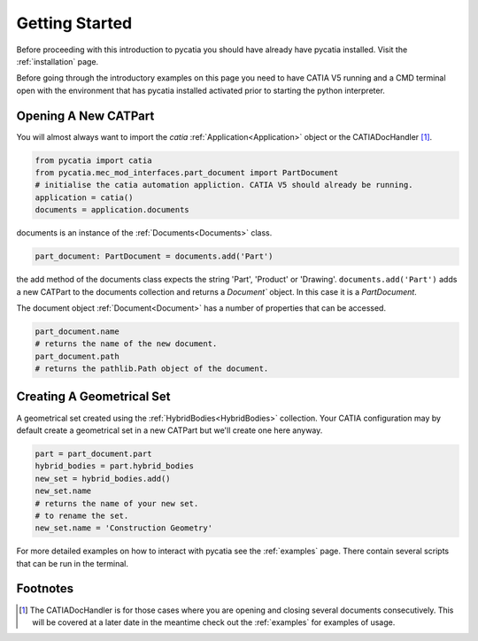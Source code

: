 Getting Started
===============

Before proceeding with this introduction to pycatia you should have already have
pycatia installed. Visit the :ref:`installation` page.

.. _install:

Before going through the introductory examples on this page you need to have
CATIA V5 running and a CMD terminal open with the environment that has pycatia
installed activated prior to starting the python interpreter.

Opening A New CATPart
---------------------

You will almost always want to import the `catia`
:ref:`Application<Application>` object or the CATIADocHandler [1]_.

.. code-block:: python

    from pycatia import catia
    from pycatia.mec_mod_interfaces.part_document import PartDocument
    # initialise the catia automation appliction. CATIA V5 should already be running.
    application = catia()
    documents = application.documents

documents is an instance of the :ref:`Documents<Documents>`
class.

.. code-block:: python

    part_document: PartDocument = documents.add('Part')

the add method of the documents class expects the string 'Part', 'Product' or
'Drawing'. ``documents.add('Part')`` adds a new CATPart to the documents
collection and returns a `Document`` object. In this case it is a `PartDocument`.

The document object :ref:`Document<Document>` has a
number of properties that can be accessed.

.. code-block:: python

    part_document.name
    # returns the name of the new document.
    part_document.path
    # returns the pathlib.Path object of the document.


Creating A Geometrical Set
--------------------------

A geometrical set created using the :ref:`HybridBodies<HybridBodies>` collection. Your CATIA
configuration may by default create a geometrical set in a new CATPart but we'll
create one here anyway.

.. code-block:: python

    part = part_document.part
    hybrid_bodies = part.hybrid_bodies
    new_set = hybrid_bodies.add()
    new_set.name
    # returns the name of your new set.
    # to rename the set.
    new_set.name = 'Construction Geometry'



For more detailed examples on how to interact with pycatia see the
:ref:`examples` page. There contain several scripts that can be run in the
terminal.

Footnotes
---------

.. [1]
    The CATIADocHandler is for those cases where you are opening and closing
    several documents consecutively. This will be covered at a later date in the
    meantime check out the :ref:`examples` for examples of usage.

